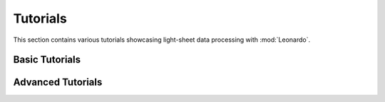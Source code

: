 Tutorials
=========
This section contains various tutorials showcasing light-sheet data processing with :mod:`Leonardo`.

Basic Tutorials
---------------

Advanced Tutorials
------------------